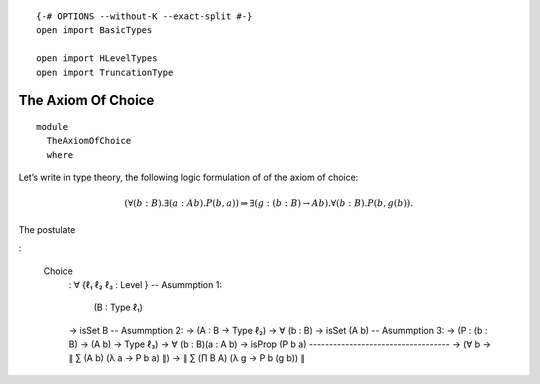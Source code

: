 ::

   {-# OPTIONS --without-K --exact-split #-}
   open import BasicTypes

   open import HLevelTypes
   open import TruncationType

The Axiom Of Choice
~~~~~~~~~~~~~~~~~~~

::

   module
     TheAxiomOfChoice
     where

Let’s write in type theory, the following logic formulation of of the
axiom of choice:

.. math::


     (∀ (b : B) . ∃ (a : A b) . P(b,a))
     ⇒ ∃ (g : (b : B) → A b) . ∀ (b : B) . P (b, g(b)) .

The postulate

:

     Choice
         : ∀ {ℓ₁ ℓ₂ ℓ₃ : Level }
         -- Asummption 1:
           (B : Type ℓ₁)
         → isSet B
         -- Asummption 2:
         → (A : B → Type ℓ₂)
         → ∀ (b : B) → isSet (A b)
         -- Asummption 3:
         → (P : (b : B) → (A b) → Type ℓ₃)
         → ∀ (b : B)(a : A b) → isProp (P b a)
         -----------------------------------
         → (∀ b → ∥ ∑ (A b) (λ a → P b a) ∥)
         → ∥ ∑ (∏ B A) (λ g → P b (g b)) ∥
